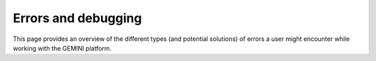 Errors and debugging
===========================

This page provides an overview of the different types (and potential solutions) of errors a user might encounter while working with the GEMINI platform.
